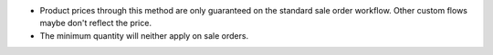 * Product prices through this method are only guaranteed on the standard sale
  order workflow. Other custom flows maybe don't reflect the price.
* The minimum quantity will neither apply on sale orders.
